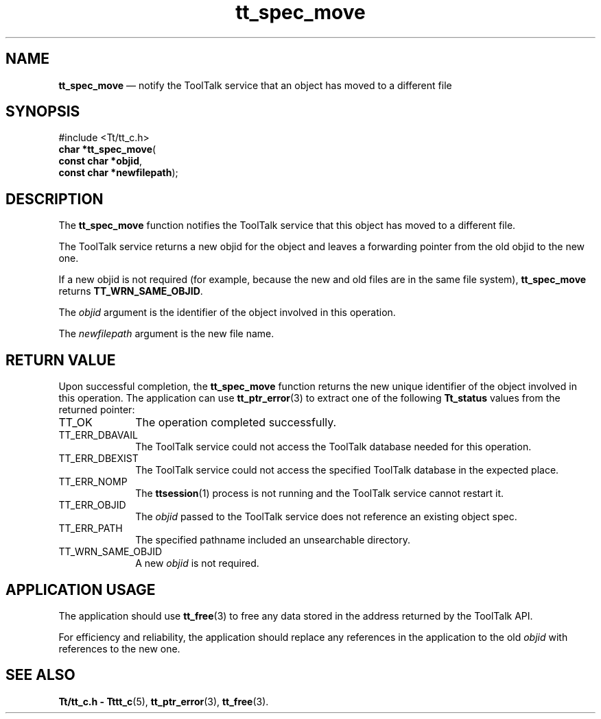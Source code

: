 '\" t
...\" move.sgm /main/5 1996/08/30 15:22:25 rws $
...\" move.sgm /main/5 1996/08/30 15:22:25 rws $-->
.de P!
.fl
\!!1 setgray
.fl
\\&.\"
.fl
\!!0 setgray
.fl			\" force out current output buffer
\!!save /psv exch def currentpoint translate 0 0 moveto
\!!/showpage{}def
.fl			\" prolog
.sy sed -e 's/^/!/' \\$1\" bring in postscript file
\!!psv restore
.
.de pF
.ie     \\*(f1 .ds f1 \\n(.f
.el .ie \\*(f2 .ds f2 \\n(.f
.el .ie \\*(f3 .ds f3 \\n(.f
.el .ie \\*(f4 .ds f4 \\n(.f
.el .tm ? font overflow
.ft \\$1
..
.de fP
.ie     !\\*(f4 \{\
.	ft \\*(f4
.	ds f4\"
'	br \}
.el .ie !\\*(f3 \{\
.	ft \\*(f3
.	ds f3\"
'	br \}
.el .ie !\\*(f2 \{\
.	ft \\*(f2
.	ds f2\"
'	br \}
.el .ie !\\*(f1 \{\
.	ft \\*(f1
.	ds f1\"
'	br \}
.el .tm ? font underflow
..
.ds f1\"
.ds f2\"
.ds f3\"
.ds f4\"
.ta 8n 16n 24n 32n 40n 48n 56n 64n 72n 
.TH "tt_spec_move" "library call"
.SH "NAME"
\fBtt_spec_move\fP \(em notify the ToolTalk service that an object has moved to a different file
.SH "SYNOPSIS"
.PP
.nf
#include <Tt/tt_c\&.h>
\fBchar \fB*tt_spec_move\fP\fR(
\fBconst char *\fBobjid\fR\fR,
\fBconst char *\fBnewfilepath\fR\fR);
.fi
.SH "DESCRIPTION"
.PP
The
\fBtt_spec_move\fP function
notifies the ToolTalk service that this object has moved to a different file\&.
.PP
The ToolTalk service returns a new
objid
for the object and leaves a forwarding
pointer from the old
objid
to the new one\&.
.PP
If a new
objid
is not required (for example, because the new and old
files are in the same file system),
\fBtt_spec_move\fP returns
\fBTT_WRN_SAME_OBJID\fP\&.
.PP
The
\fIobjid\fP argument is the identifier of the object involved in this operation\&.
.PP
The
\fInewfilepath\fP argument is the new file name\&.
.SH "RETURN VALUE"
.PP
Upon successful completion, the
\fBtt_spec_move\fP function returns the new unique identifier of the object involved in this operation\&.
The application can use
\fBtt_ptr_error\fP(3) to extract one of the following
\fBTt_status\fR values from the returned pointer:
.IP "TT_OK" 10
The operation completed successfully\&.
.IP "TT_ERR_DBAVAIL" 10
The ToolTalk service could not access the
ToolTalk database needed for this operation\&.
.IP "TT_ERR_DBEXIST" 10
The ToolTalk service could not access the
specified ToolTalk database in the expected place\&.
.IP "TT_ERR_NOMP" 10
The
\fBttsession\fP(1) process is not running and the ToolTalk service cannot restart it\&.
.IP "TT_ERR_OBJID" 10
The
\fIobjid\fP passed to the ToolTalk service does not reference an existing object spec\&.
.IP "TT_ERR_PATH" 10
The specified pathname included an unsearchable directory\&.
.IP "TT_WRN_SAME_OBJID" 10
A new
\fIobjid\fP is not required\&.
.SH "APPLICATION USAGE"
.PP
The application should use
\fBtt_free\fP(3) to free any data stored in the address returned by the
ToolTalk API\&.
.PP
For efficiency and reliability,
the application should replace any references in the application to the old
\fIobjid\fP with references to the new one\&.
.SH "SEE ALSO"
.PP
\fBTt/tt_c\&.h - Tttt_c\fP(5), \fBtt_ptr_error\fP(3), \fBtt_free\fP(3)\&.
...\" created by instant / docbook-to-man, Sun 02 Sep 2012, 09:41
